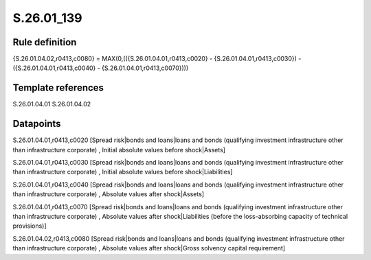 ===========
S.26.01_139
===========

Rule definition
---------------

{S.26.01.04.02,r0413,c0080} = MAX(0,(({S.26.01.04.01,r0413,c0020} - {S.26.01.04.01,r0413,c0030}) - ({S.26.01.04.01,r0413,c0040} - {S.26.01.04.01,r0413,c0070})))


Template references
-------------------

S.26.01.04.01
S.26.01.04.02

Datapoints
----------

S.26.01.04.01,r0413,c0020 [Spread risk|bonds and loans|loans and bonds (qualifying investment infrastructure other than infrastructure corporate) , Initial absolute values before shock|Assets]

S.26.01.04.01,r0413,c0030 [Spread risk|bonds and loans|loans and bonds (qualifying investment infrastructure other than infrastructure corporate) , Initial absolute values before shock|Liabilities]

S.26.01.04.01,r0413,c0040 [Spread risk|bonds and loans|loans and bonds (qualifying investment infrastructure other than infrastructure corporate) , Absolute values after shock|Assets]

S.26.01.04.01,r0413,c0070 [Spread risk|bonds and loans|loans and bonds (qualifying investment infrastructure other than infrastructure corporate) , Absolute values after shock|Liabilities (before the loss-absorbing capacity of technical provisions)]

S.26.01.04.02,r0413,c0080 [Spread risk|bonds and loans|loans and bonds (qualifying investment infrastructure other than infrastructure corporate) , Absolute values after shock|Gross solvency capital requirement]



